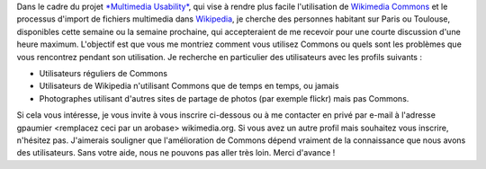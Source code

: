 .. title: Aidez à rendre plus facile l'ajout d'images sur Wikipedia
.. slug: aidez-a-rendre-plus-facile-lajout-dimages-sur-wikipedia
.. date: 2009-11-18 17:32:30
.. tags: Ergonomie multimédia,Ingénierie,Wikimedia
.. description: 
.. excerpt: Dans le cadre du projet Multimedia Usability, qui vise à rendre plus facile l'utilisation de Wikimedia Commons et le processus d'import de fichiers multimedia dans Wikipedia, je cherche des personnes habitant sur Paris ou Toulouse, disponibles cette semaine ou la semaine prochaine, qui accepteraient de me recevoir pour une courte discussion d'une heure maximum. L'objectif est que vous me montriez comment vous utilisez Commons ou quels sont les problèmes que vous rencontrez pendant son utilisation.

Dans le cadre du projet `*Multimedia Usability* <http://guillaumepaumier.com/fr/2009/11/07/nouveau-job-multimedia-usability-product-manager/>`__, qui vise à rendre plus facile l'utilisation de `Wikimedia Commons <http://commons.wikimedia.org>`__ et le processus d'import de fichiers multimedia dans `Wikipedia <http://fr.wikipedia.org>`__, je cherche des personnes habitant sur Paris ou Toulouse, disponibles cette semaine ou la semaine prochaine, qui accepteraient de me recevoir pour une courte discussion d'une heure maximum. L'objectif est que vous me montriez comment vous utilisez Commons ou quels sont les problèmes que vous rencontrez pendant son utilisation. Je recherche en particulier des utilisateurs avec les profils suivants :

-  Utilisateurs réguliers de Commons
-  Utilisateurs de Wikipedia n'utilisant Commons que de temps en temps, ou jamais
-  Photographes utilisant d'autres sites de partage de photos (par exemple flickr) mais pas Commons.

Si cela vous intéresse, je vous invite à vous inscrire ci-dessous ou à me contacter en privé par e-mail à l'adresse gpaumier <remplacez ceci par un arobase> wikimedia.org. Si vous avez un autre profil mais souhaitez vous inscrire, n'hésitez pas. J'aimerais souligner que l'amélioration de Commons dépend vraiment de la connaissance que nous avons des utilisateurs. Sans votre aide, nous ne pouvons pas aller très loin. Merci d'avance !
